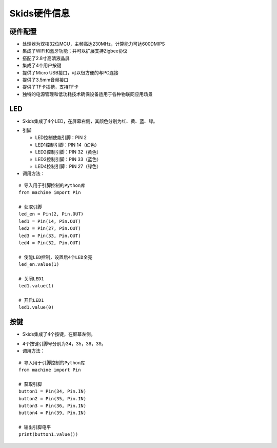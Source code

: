 .. _deviceinfo:

Skids硬件信息
============================

硬件配置
----------------------------

- 处理器为双核32位MCU，主频高达230MHz，计算能力可达600DMIPS
- 集成了WIFI和蓝牙功能；并可以扩展支持Zigbee协议
- 搭配了2.8寸高清液晶屏
- 集成了4个用户按键
- 提供了Micro USB接口，可以很方便的与PC连接
- 提供了3.5mm音频接口
- 提供了TF卡插槽，支持TF卡
- 独特的电源管理和低功耗技术确保设备适用于各种物联网应用场景


LED
----------------------------

- Skids集成了4个LED，在屏幕右侧，其颜色分别为红、黄、蓝、绿。

.. image:: img/device1.png
    :alt: led
    :width: 240px

- 引脚

  + LED控制使能引脚：PIN 2
  + LED1控制引脚：PIN 14（红色）
  + LED2控制引脚：PIN 32（黄色）
  + LED3控制引脚：PIN 33（蓝色）
  + LED4控制引脚：PIN 27（绿色）

- 调用方法：
::

    # 导入用于引脚控制的Python库
    from machine import Pin

    # 获取引脚
    led_en = Pin(2, Pin.OUT)
    led1 = Pin(14, Pin.OUT)
    led2 = Pin(27, Pin.OUT)
    led3 = Pin(33, Pin.OUT)
    led4 = Pin(32, Pin.OUT)

    # 使能LED控制，设置后4个LED全亮
    led_en.value(1)

    # 关闭LED1
    led1.value(1)

    # 开启LED1
    led1.value(0)


按键
----------------------------

- Skids集成了4个按键，在屏幕左侧。

.. image:: img/device2.png
    :alt: button
    :width: 340px

- 4个按键引脚号分别为34，35，36，39。

- 调用方法：
::

    # 导入用于引脚控制的Python库
    from machine import Pin

    # 获取引脚
    button1 = Pin(34, Pin.IN)
    button2 = Pin(35, Pin.IN)
    button3 = Pin(36, Pin.IN)
    button4 = Pin(39, Pin.IN)

    # 输出引脚电平
    print(button1.value())

